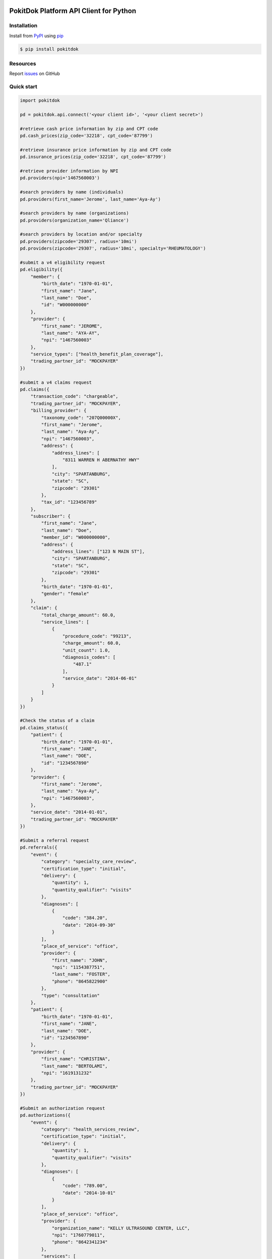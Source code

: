 |build| |version| |wheel| |python3|

PokitDok Platform API Client for Python
=======================================

Installation
------------

Install from PyPI_ using pip_

.. code-block:: bash

    $ pip install pokitdok


Resources
---------

Report issues_ on GitHub


Quick start
-----------

.. code-block:: python

    import pokitdok

    pd = pokitdok.api.connect('<your client id>', '<your client secret>')

    #retrieve cash price information by zip and CPT code
    pd.cash_prices(zip_code='32218', cpt_code='87799')

    #retrieve insurance price information by zip and CPT code
    pd.insurance_prices(zip_code='32218', cpt_code='87799')

    #retrieve provider information by NPI
    pd.providers(npi='1467560003')

    #search providers by name (individuals)
    pd.providers(first_name='Jerome', last_name='Aya-Ay')

    #search providers by name (organizations)
    pd.providers(organization_name='Qliance')

    #search providers by location and/or specialty
    pd.providers(zipcode='29307', radius='10mi')
    pd.providers(zipcode='29307', radius='10mi', specialty='RHEUMATOLOGY')

    #submit a v4 eligibility request
    pd.eligibility({
        "member": {
            "birth_date": "1970-01-01",
            "first_name": "Jane",
            "last_name": "Doe",
            "id": "W000000000"
        },
        "provider": {
            "first_name": "JEROME",
            "last_name": "AYA-AY",
            "npi": "1467560003"
        },
        "service_types": ["health_benefit_plan_coverage"],
        "trading_partner_id": "MOCKPAYER"
    })

    #submit a v4 claims request
    pd.claims({
        "transaction_code": "chargeable",
        "trading_partner_id": "MOCKPAYER",
        "billing_provider": {
            "taxonomy_code": "207Q00000X",
            "first_name": "Jerome",
            "last_name": "Aya-Ay",
            "npi": "1467560003",
            "address": {
                "address_lines": [
                    "8311 WARREN H ABERNATHY HWY"
                ],
                "city": "SPARTANBURG",
                "state": "SC",
                "zipcode": "29301"
            },
            "tax_id": "123456789"
        },
        "subscriber": {
            "first_name": "Jane",
            "last_name": "Doe",
            "member_id": "W000000000",
            "address": {
                "address_lines": ["123 N MAIN ST"],
                "city": "SPARTANBURG",
                "state": "SC",
                "zipcode": "29301"
            },
            "birth_date": "1970-01-01",
            "gender": "female"
        },
        "claim": {
            "total_charge_amount": 60.0,
            "service_lines": [
                {
                    "procedure_code": "99213",
                    "charge_amount": 60.0,
                    "unit_count": 1.0,
                    "diagnosis_codes": [
                        "487.1"
                    ],
                    "service_date": "2014-06-01"
                }
            ]
        }
    })

    #Check the status of a claim
    pd.claims_status({
        "patient": {
            "birth_date": "1970-01-01",
            "first_name": "JANE",
            "last_name": "DOE",
            "id": "1234567890"
        },
        "provider": {
            "first_name": "Jerome",
            "last_name": "Aya-Ay",
            "npi": "1467560003",
        },
        "service_date": "2014-01-01",
        "trading_partner_id": "MOCKPAYER"
    })

    #Submit a referral request
    pd.referrals({
        "event": {
            "category": "specialty_care_review",
            "certification_type": "initial",
            "delivery": {
                "quantity": 1,
                "quantity_qualifier": "visits"
            },
            "diagnoses": [
                {
                    "code": "384.20",
                    "date": "2014-09-30"
                }
            ],
            "place_of_service": "office",
            "provider": {
                "first_name": "JOHN",
                "npi": "1154387751",
                "last_name": "FOSTER",
                "phone": "8645822900"
            },
            "type": "consultation"
        },
        "patient": {
            "birth_date": "1970-01-01",
            "first_name": "JANE",
            "last_name": "DOE",
            "id": "1234567890"
        },
        "provider": {
            "first_name": "CHRISTINA",
            "last_name": "BERTOLAMI",
            "npi": "1619131232"
        },
        "trading_partner_id": "MOCKPAYER"
    })

    #Submit an authorization request
    pd.authorizations({
        "event": {
            "category": "health_services_review",
            "certification_type": "initial",
            "delivery": {
                "quantity": 1,
                "quantity_qualifier": "visits"
            },
            "diagnoses": [
                {
                    "code": "789.00",
                    "date": "2014-10-01"
                }
            ],
            "place_of_service": "office",
            "provider": {
                "organization_name": "KELLY ULTRASOUND CENTER, LLC",
                "npi": "1760779011",
                "phone": "8642341234"
            },
            "services": [
                {
                    "cpt_code": "76700",
                    "measurement": "unit",
                    "quantity": 1
                }
            ],
            "type": "diagnostic_imaging"
        },
        "patient": {
            "birth_date": "1970-01-01",
            "first_name": "JANE",
            "last_name": "DOE",
            "id": "1234567890"
        },
        "provider": {
            "first_name": "JEROME",
            "npi": "1467560003",
            "last_name": "AYA-AY"
        },
        "trading_partner_id": "MOCKPAYER"
    })

    #Submit X12 files directly for processing on the platform
    pd.files('MOCKPAYER', '/x12_files/eligibility_requests_batch_20.270')

    #Check on pending platform activities

    #check on a specific activity
    pd.activities(activity_id='5362b5a064da150ef6f2526c')

    #check on a batch of activities
    pd.activities(parent_id='537cd4b240b35755f5128d5c')

    #retrieve an index of activities
    pd.activities()

    #retrieve an index of trading partners
    pd.trading_partners()

    #retrieve a specific trading_partner
    pd.trading_partners("MOCKPAYER")

    #retrieve insurance plan information.  For example, EPO plans in Texas.
    pd.plans(state='TX', plan_type='EPO')



See the documentation_ for detailed information on all of the PokitDok Platform APIs.
The Quick Start Guide is also available as an IPython_ notebook_.

Supported Python Versions
-------------------------

This library aims to support and is tested against these Python versions:

* 2.6.9
* 2.7.6
* 3.4.0
* PyPy

You may have luck with other interpreters - let us know how it goes.

License
-------

Copyright (c) 2014 PokitDok, Inc.  See LICENSE_ for details.

.. _documentation: https://platform.pokitdok.com
.. _issues: https://github.com/pokitdok/pokitdok-python/issues
.. _PyPI: https://pypi.python.org/pypi
.. _pip: https://pypi.python.org/pypi/pip
.. _LICENSE: LICENSE.txt
.. _IPython: http://ipython.org/
.. _notebook: notebooks/PlatformQuickStartDemo.ipynb

.. |version| image:: https://badge.fury.io/py/pokitdok.svg
    :target: https://pypi.python.org/pypi/pokitdok/

.. |build| image:: https://api.travis-ci.org/pokitdok/pokitdok-python.svg
    :target: https://travis-ci.org/pokitdok/pokitdok-python

.. |wheel| image:: https://pypip.in/wheel/pokitdok/badge.png
    :target: https://pypi.python.org/pypi/pokitdok/

.. |python3| image:: https://caniusepython3.com/project/pokitdok.svg
    :target: https://caniusepython3.com/project/pokitdok

